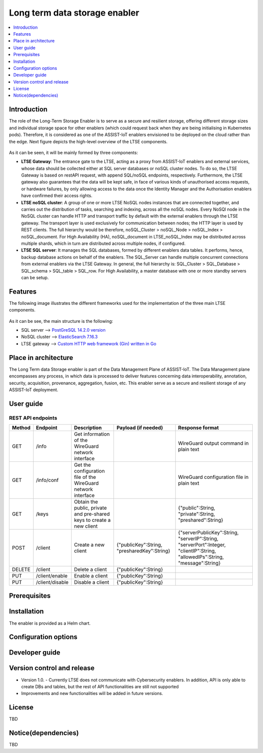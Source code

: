 .. _Long term data storage enabler:

##############################
Long term data storage enabler
##############################

.. contents::
  :local:
  :depth: 1

***************
Introduction
***************
The role of the Long-Term Storage Enabler is to serve as a secure and resilient storage, offering different storage sizes and individual storage space for other enablers (which could request back when they are being initialising in Kubernetes pods). Therefore, it is considered as one of the ASSIST-IoT enablers envisioned to be deployed on the cloud rather than the edge. Next figure depicts the high-level overview of the LTSE components.

.. figure:: ./LTSE_Architecture.png
   :alt: LTSE Architecture

As it can be seen, it will be mainly formed by three components:

- **LTSE Gateway**: The entrance gate to the LTSE, acting as a proxy from ASSIST-IoT enablers and external services, whose data should be collected either at SQL server databases or noSQL cluster nodes. To do so, the LTSE Gateway is based on restAPI request, with append SQL/noSQL endpoints, respectively. Furthermore, the LTSE gateway also guarantees that the data will be kept safe, in face of various kinds of unauthorised access requests, or hardware failures, by only allowing access to the data once the Identity Manager and the Authorisation enablers have confirmed their access rights.

- **LTSE noSQL cluster**: A group of one or more LTSE NoSQL nodes instances that are connected together, and carries out the distribution of tasks, searching and indexing, across all the noSQL nodes. Every NoSQl node in the NoSQL cluster can handle HTTP and transport traffic by default with the external enablers through the LTSE gateway. The transport layer is used exclusively for communication between nodes; the HTTP layer is used by REST clients. The full hierarchy would be therefore, noSQL_Cluster > noSQL_Node > noSQL_Index > noSQL_document. For High Availability (HA), noSQL_document in LTSE_noSQL_Index may be distributed across multiple shards, which in turn are distributed across multiple nodes, if configured.

- **LTSE SQL server**: It manages the SQL databases, formed by different enablers data tables. It performs, hence, backup database actions on behalf of the enablers. The SQL_Server can handle multiple concurrent connections from external enablers via the LTSE Gateway. In general, the full hierarchy is: SQL_Cluster > SQL_Database > SQL_schema > SQL_table > SQL_row. For High Availability, a master database with one or more standby servers can be setup. 

***************
Features
***************
The following image illustrates the different frameworks used for the implementation of the three main LTSE components.

.. figure:: ./LTSE_components.png
   :alt: LTSE components

As it can be see, the main structure is the following:

- SQL server -->  `PostGreSQL 14.2.0 version <https://artifacthub.io/packages/helm/bitnami/postgresql>`__ 

- NoSQL cluster --> `ElasticSearch 7.16.3 <https://artifacthub.io/packages/helm/elastic/elasticsearch>`__ 

- LTSE gateway --> `Custom HTTP web framework (Gin) written in Go <https://github.com/gin-gonic/gin>`__  

*********************
Place in architecture
*********************
The Long Term data Storage enabler is part of the Data Management Plane of ASSIST-IoT. The Data Management plane encompasses any process, in which data is processed to deliver features concerning data interoperability, annotation, security, acquisition, provenance, aggregation, fusion, etc. This enabler serve as a secure and resilient storage of any ASSIST-IoT deployment.

***************
User guide
***************
REST API endpoints
*******************
+--------+-----------------+-----------------------------------------------------------------------+---------------------------------------------+-------------------------------------------------------------------------------------------------------------------------------+
| Method | Endpoint        | Description                                                           | Payload (if needed)                         | Response format                                                                                                               |
+========+=================+=======================================================================+=============================================+===============================================================================================================================+
| GET    | /info           | Get information of the WireGuard network interface                    |                                             | WireGuard output command in plain text                                                                                        |
+--------+-----------------+-----------------------------------------------------------------------+---------------------------------------------+-------------------------------------------------------------------------------------------------------------------------------+
| GET    | /info/conf      | Get the configuration file of the WireGuard network interface         |                                             | WireGuard configuration file in plain text                                                                                    |
+--------+-----------------+-----------------------------------------------------------------------+---------------------------------------------+-------------------------------------------------------------------------------------------------------------------------------+
| GET    | /keys           | Obtain the public, private and pre-shared keys to create a new client |                                             | {"public":String, "private":String, "preshared":String}                                                                       |
+--------+-----------------+-----------------------------------------------------------------------+---------------------------------------------+-------------------------------------------------------------------------------------------------------------------------------+
| POST   | /client         | Create a new client                                                   | {"publicKey":String, "presharedKey":String} | {"serverPublicKey":String, "serverIP":String, "serverPort":Integer, "clientIP":String, "allowedIPs":String, "message":String} |
+--------+-----------------+-----------------------------------------------------------------------+---------------------------------------------+-------------------------------------------------------------------------------------------------------------------------------+
| DELETE | /client         | Delete a client                                                       | {"publicKey":String}                        |                                                                                                                               |
+--------+-----------------+-----------------------------------------------------------------------+---------------------------------------------+-------------------------------------------------------------------------------------------------------------------------------+
| PUT    | /client/enable  | Enable a client                                                       | {"publicKey":String}                        |                                                                                                                               |
+--------+-----------------+-----------------------------------------------------------------------+---------------------------------------------+-------------------------------------------------------------------------------------------------------------------------------+
| PUT    | /client/disable | Disable a client                                                      | {"publicKey":String}                        |                                                                                                                               |
+--------+-----------------+-----------------------------------------------------------------------+---------------------------------------------+-------------------------------------------------------------------------------------------------------------------------------+


***************
Prerequisites
***************

***************
Installation
***************
The enabler is provided as a Helm chart.

*********************
Configuration options
*********************

***************
Developer guide
***************

***************************
Version control and release
***************************
- Version 1.0. - Currently LTSE does not communicate with Cybersecurity enablers. In addition, API is only able to create DBs and tables, but the rest of API functionalities are still not supported

- Improvements and new functionalities will be added in future versions.


***************
License
***************
TBD

********************
Notice(dependencies)
********************
TBD
